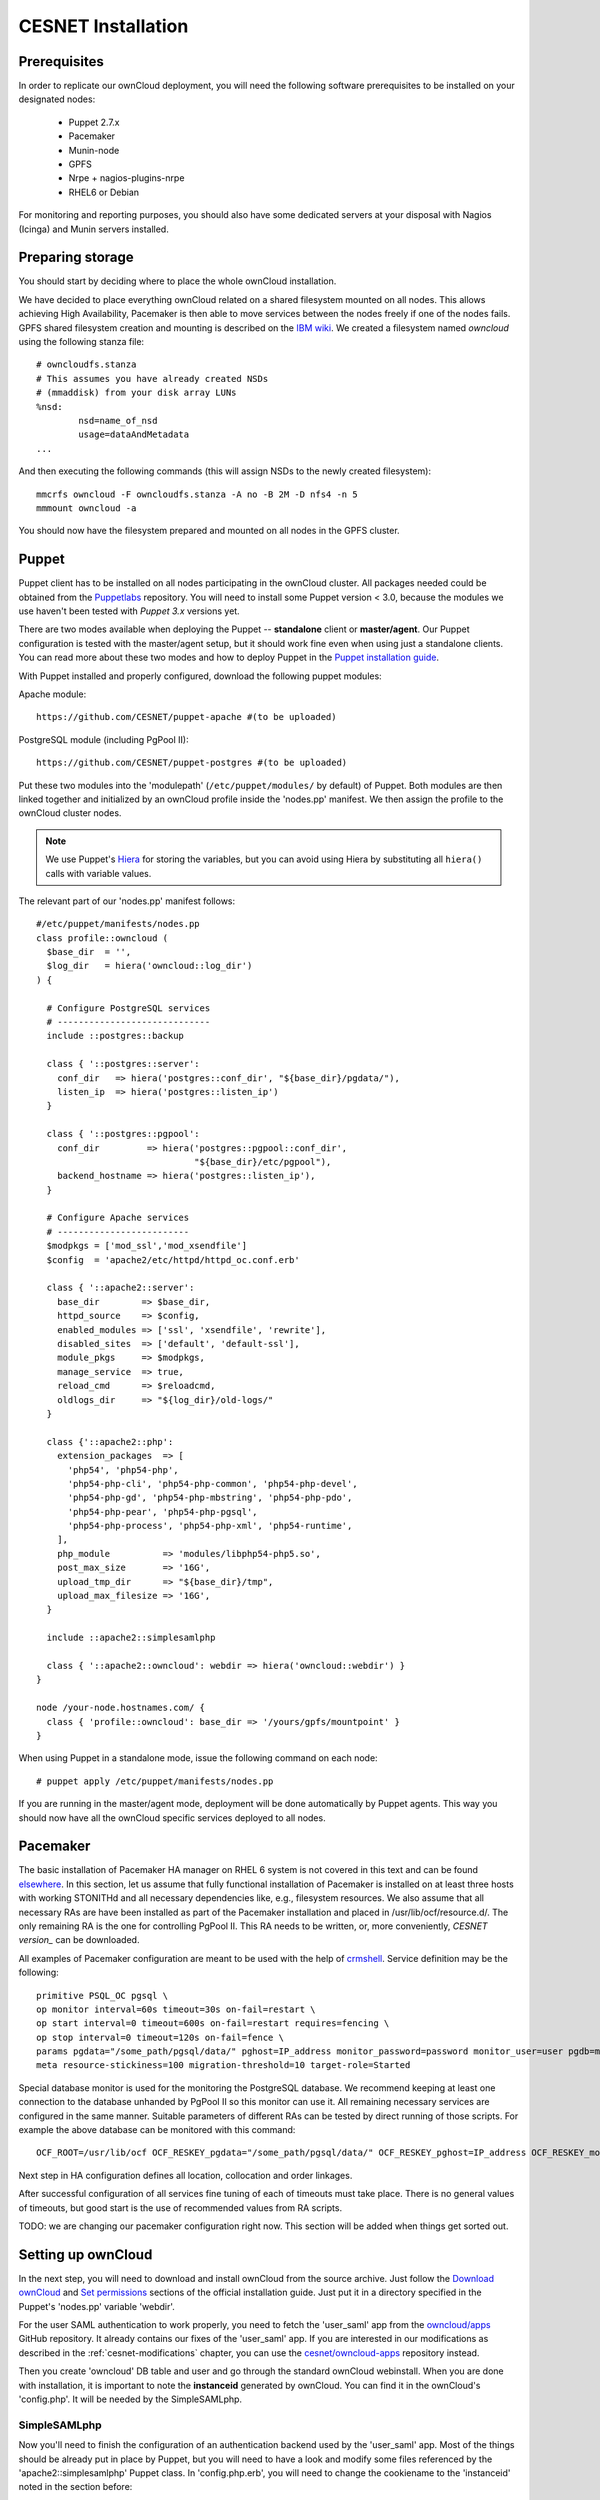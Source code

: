 CESNET Installation
===================

Prerequisites
-------------

In order to replicate our ownCloud deployment, you will need the following software
prerequisites to be installed on your designated nodes:

  * Puppet 2.7.x
  * Pacemaker
  * Munin-node
  * GPFS
  * Nrpe + nagios-plugins-nrpe
  * RHEL6 or Debian

For monitoring and reporting purposes, you should also have some dedicated servers
at your disposal with Nagios (Icinga) and Munin servers installed.

Preparing storage
-----------------

You should start by deciding where to place the whole ownCloud installation.

We have decided to place everything ownCloud related on a shared filesystem mounted on all nodes.
This allows achieving High Availability, Pacemaker is then able to move services between the nodes freely if one of the
nodes fails.
GPFS shared filesystem creation and mounting is described on the `IBM wiki`_.
We created a filesystem named *owncloud* using the following stanza file::

  # owncloudfs.stanza
  # This assumes you have already created NSDs
  # (mmaddisk) from your disk array LUNs
  %nsd:
          nsd=name_of_nsd
          usage=dataAndMetadata
  ...

And then executing the following commands (this will assign NSDs to the newly created filesystem)::
  
   mmcrfs owncloud -F owncloudfs.stanza -A no -B 2M -D nfs4 -n 5
   mmmount owncloud -a

You should now have the filesystem prepared and mounted on all nodes in
the GPFS cluster. 

Puppet
------

Puppet client has to be installed on all nodes participating in the ownCloud cluster.
All packages needed could be obtained from the Puppetlabs_ repository.
You will need to install some Puppet version < 3.0, because the modules we use
haven't been tested with *Puppet 3.x* versions yet.

There are two modes available when deploying the Puppet -- **standalone** client or **master/agent**.
Our Puppet configuration is tested with the master/agent setup, but it should work fine even when using just
a standalone clients. You can read more about these two modes and how to deploy Puppet in the `Puppet installation guide`_.

With Puppet installed and properly configured, download the following puppet modules:

Apache module::

  https://github.com/CESNET/puppet-apache #(to be uploaded)

PostgreSQL module (including PgPool II)::

  https://github.com/CESNET/puppet-postgres #(to be uploaded)

Put these two modules into the 'modulepath' (``/etc/puppet/modules/`` by default) of Puppet.
Both modules are then linked together and initialized by an ownCloud profile inside the
'nodes.pp' manifest. We then assign the profile to the ownCloud cluster nodes. 

.. NOTE::
  We use Puppet's Hiera_ for storing the variables, but you can
  avoid using Hiera by substituting all ``hiera()`` calls with variable values.

The relevant part of our 'nodes.pp' manifest follows::

  #/etc/puppet/manifests/nodes.pp
  class profile::owncloud (
    $base_dir  = '',
    $log_dir   = hiera('owncloud::log_dir')
  ) {

    # Configure PostgreSQL services
    # -----------------------------
    include ::postgres::backup
    
    class { '::postgres::server':
      conf_dir   => hiera('postgres::conf_dir', "${base_dir}/pgdata/"),
      listen_ip  => hiera('postgres::listen_ip')
    }

    class { '::postgres::pgpool':
      conf_dir         => hiera('postgres::pgpool::conf_dir',
                                "${base_dir}/etc/pgpool"),
      backend_hostname => hiera('postgres::listen_ip'),
    }

    # Configure Apache services
    # -------------------------
    $modpkgs = ['mod_ssl','mod_xsendfile']
    $config  = 'apache2/etc/httpd/httpd_oc.conf.erb'

    class { '::apache2::server':
      base_dir        => $base_dir,
      httpd_source    => $config,
      enabled_modules => ['ssl', 'xsendfile', 'rewrite'],
      disabled_sites  => ['default', 'default-ssl'],
      module_pkgs     => $modpkgs,
      manage_service  => true,
      reload_cmd      => $reloadcmd,
      oldlogs_dir     => "${log_dir}/old-logs/"
    }

    class {'::apache2::php':
      extension_packages  => [
        'php54', 'php54-php',
        'php54-php-cli', 'php54-php-common', 'php54-php-devel',
        'php54-php-gd', 'php54-php-mbstring', 'php54-php-pdo',
        'php54-php-pear', 'php54-php-pgsql',
        'php54-php-process', 'php54-php-xml', 'php54-runtime',
      ],
      php_module          => 'modules/libphp54-php5.so',
      post_max_size       => '16G',
      upload_tmp_dir      => "${base_dir}/tmp",
      upload_max_filesize => '16G',
    }

    include ::apache2::simplesamlphp
    
    class { '::apache2::owncloud': webdir => hiera('owncloud::webdir') }
  }

  node /your-node.hostnames.com/ {
    class { 'profile::owncloud': base_dir => '/yours/gpfs/mountpoint' }
  }

When using Puppet in a standalone mode, issue the following command on each node::

  # puppet apply /etc/puppet/manifests/nodes.pp

If you are running in the master/agent mode, deployment will be done automatically
by Puppet agents. This way you should now have all the ownCloud specific services
deployed to all nodes.

Pacemaker
---------

The basic installation of Pacemaker HA manager on RHEL 6 system is not covered in this text and can be found elsewhere_. In this section, let us assume that fully functional installation of Pacemaker is installed on at least three hosts with working STONITHd and all necessary dependencies like, e.g., filesystem resources. We also assume that all necessary RAs are have been installed as part of the Pacemaker installation and placed in /usr/lib/ocf/resource.d/. The only remaining RA is the one for controlling PgPool II. This RA needs to be written, or, more conveniently, `CESNET version_` can be downloaded.

All examples of Pacemaker configuration are meant to be used with the help of crmshell_. Service definition may be the following::

        primitive PSQL_OC pgsql \
        op monitor interval=60s timeout=30s on-fail=restart \
        op start interval=0 timeout=600s on-fail=restart requires=fencing \
        op stop interval=0 timeout=120s on-fail=fence \
        params pgdata="/some_path/pgsql/data/" pghost=IP_address monitor_password=password monitor_user=user pgdb=monitor \
        meta resource-stickiness=100 migration-threshold=10 target-role=Started

Special database monitor is used for the monitoring the PostgreSQL database. We recommend keeping at least one connection to the database unhanded by PgPool II so this monitor can use it.
All remaining necessary services are configured in the same manner. Suitable parameters of different RAs can be tested by direct running of those scripts. For example the above database can be monitored with this command::

        OCF_ROOT=/usr/lib/ocf OCF_RESKEY_pgdata="/some_path/pgsql/data/" OCF_RESKEY_pghost=IP_address OCF_RESKEY_monitor_password="password" OCF_RESKEY_monitor_user=user OCF_RESKEY_pgdb=monitor /usr/lib/ocf/resource.d/heartbeat/pgsql monitor

Next step in HA configuration defines all location, collocation and order linkages. 

After successful configuration of all services fine tuning of each of timeouts must take place. There is no general values of timeouts, but good start is the use of recommended values from RA scripts. 

TODO: we are changing our pacemaker configuration right now. This section
will be added when things get sorted out.

Setting up ownCloud
-------------------

In the next step, you will need to download and install ownCloud from the source archive.
Just follow the `Download ownCloud`_ and `Set permissions`_ sections of the
official installation guide. Just put it in a directory specified in the Puppet's
'nodes.pp' variable 'webdir'.

For the user SAML authentication to work properly, you need to fetch the 'user_saml' app
from the `owncloud/apps`_ GitHub repository. It already contains our fixes of
the 'user_saml' app. If you are interested in our modifications as described in
the :ref:`cesnet-modifications` chapter, you can use the
`cesnet/owncloud-apps`_ repository instead.

Then you create 'owncloud' DB table and user and go through the
standard ownCloud webinstall. When you are done with installation,
it is important to note the **instanceid** generated by ownCloud. You
can find it in the ownCloud's 'config.php'. It will be needed by the SimpleSAMLphp.

SimpleSAMLphp
^^^^^^^^^^^^^

Now you'll need to finish the configuration of an authentication backend
used by the 'user_saml' app. Most of the things should be already
put in place by Puppet, but you will need to have a look and modify
some files referenced by the 'apache2::simplesamlphp'
Puppet class. In 'config.php.erb', you will need to change the cookiename to
the 'instanceid' noted in the section before::

	'session.phpsession.cookiename'  => 'oc1234567',

In the 'authsources.php.erb', change the attributes in the 'default-sp' section
according to your environment::

	'default-sp' => array(
                'saml:SP',
                'entityID' => 'https://<%= @oc_hostname %>/saml/sp',
                'idp' => NULL,
                'privatekey' => '<%= @key_dir %>/<%= @oc_hostname %>.key',
                'certificate' => '<%= @cert_dir %>/<%= @oc_hostname %>.crt',
                // eduID.cz + hostel WAYFlet
                'discoURL' => 'https://ds.eduid.cz/wayf.php...'

The last thing needed is to specify sources of IdPs (Identity Providers) metadata.
This can be done in the 'config-metarefresh.php.erb' file::
                
	'eduidcz' => array(
		'cron'          => array('daily'),
		'sources'       => array(
			array(
				'src' => 'https://metadata.eduid.cz/...',
			),
		),
		'expireAfter' => 60*60*24*4, // Maximum 4 days cache time.
		'outputDir'   => 'metadata/eduidcz/',
	)

Metadata are then refreshed periodically by a cron job already installed by Puppet.

User_saml Configuration
^^^^^^^^^^^^^^^^^^^^^^^

The last step needed to get the user authentication running is to enable
the 'user_saml' app in the ownCloud and configure it properly.
This can be done in the web administration interface. You just
need to set a proper paths to SimpleSAMLphp and user's
attribute mapping from SimpleSAMLphp to ownCloud according to your environment.
You can test which attribute names SimpleSAML gives you about a user
on its testing page::

	https://your.domain.com/simplesamlphp/module.php/core/authenticate.php?as=default-sp

.. links

.. _Git: http://git-scm.org
.. _Puppet: http://puppetlabs.com/
.. _Puppetlabs: http://docs.puppetlabs.com/guides/puppetlabs_package_repositories.html
.. _Hiera: http://docs.puppetlabs.com/hiera/1/
.. _`Puppet installation guide`: http://docs.puppetlabs.com/guides/install_puppet/pre_install.html#general-puppet-info
.. _`Puppet master`: http://docs.puppetlabs.com/guides/install_puppet/install_el.html#step-3-install-puppet-on-the-puppet-master-server
.. _`IBM wiki`: https://www.ibm.com/developerworks/community/wikis/home?lang=en#!/wiki/General+Parallel+File+System+%28GPFS%29/page/Install+and+configure+a+GPFS+cluster+on+AIX
.. _`Download ownCloud`: http://doc.owncloud.org/server/6.0/admin_manual/installation/installation_source.html#download-extract-and-copy-owncloud-to-your-web-server
.. _`Set permissions`: http://doc.owncloud.org/server/6.0/admin_manual/installation/installation_source.html#set-the-directory-permissions
.. _`owncloud/apps`: https://github.com/owncloud/apps
.. _`cesnet/owncloud-apps`: https://github.com/CESNET/owncloud-apps
.. _elsewhere: http://clusterlabs.org/quickstart-redhat.html
.. _crmshell: http://crmsh.github.io/

